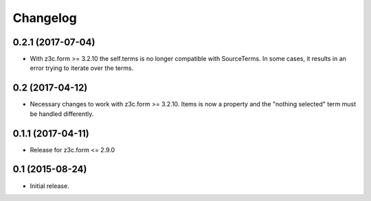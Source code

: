 Changelog
=========

0.2.1 (2017-07-04)
------------------

- With z3c.form >= 3.2.10 the self.terms is no longer compatible with SourceTerms. In some cases, it results in an error trying to iterate over the terms.


0.2 (2017-04-12)
----------------

- Necessary changes to work with z3c.form >= 3.2.10. Items is now a property and the "nothing selected" term must be handled differently.


0.1.1 (2017-04-11)
------------------

- Release for z3c.form <= 2.9.0


0.1  (2015-08-24)
-----------------

- Initial release.
